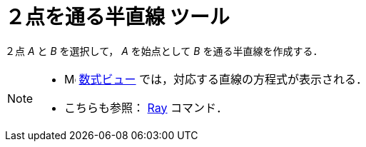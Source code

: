 = ２点を通る半直線 ツール
ifdef::env-github[:imagesdir: /ja/modules/ROOT/assets/images]

２点 _A_ と _B_ を選択して， _A_ を始点として _B_ を通る半直線を作成する．

[NOTE]
====

* image:16px-Menu_view_algebra.svg.png[Menu view algebra.svg,width=16,height=16] xref:/数式ビュー.adoc[数式ビュー]
では，対応する直線の方程式が表示される．
* こちらも参照： xref:/commands/Ray.adoc[Ray] コマンド．

====
